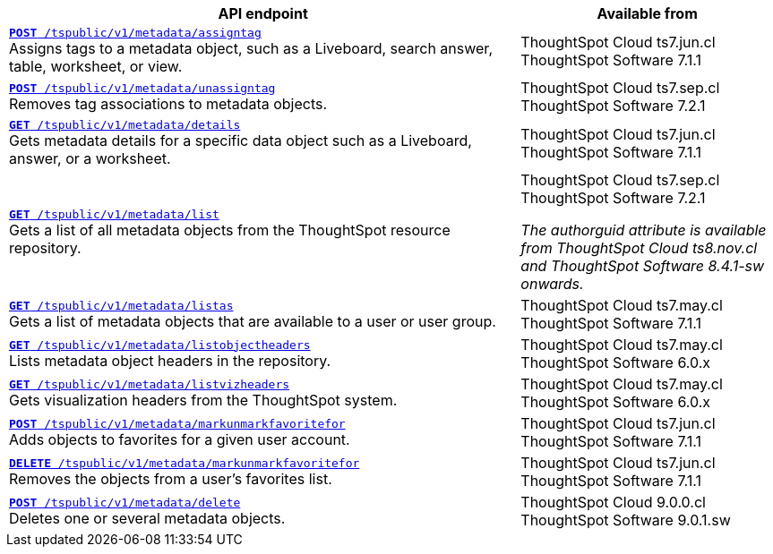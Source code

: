 
[div tableContainer]
--
[width="100%" cols="2,1"]
[options='header']
|=====
|API endpoint| Available from
|`xref:metadata-api.adoc#assign-tag[*POST* /tspublic/v1/metadata/assigntag]` +
Assigns tags to a metadata object, such as a Liveboard, search answer, table, worksheet, or view.|ThoughtSpot Cloud [version noBackground]#ts7.jun.cl# +
ThoughtSpot Software [version noBackground]#7.1.1#
|`xref:metadata-api.adoc#unassign-tags[*POST* /tspublic/v1/metadata/unassigntag]` +
Removes tag associations to metadata objects.|ThoughtSpot Cloud [version noBackground]#ts7.sep.cl# +
ThoughtSpot Software [version noBackground]#7.2.1#
|`xref:metadata-api.adoc#metadata-details[**GET** /tspublic/v1/metadata/details]` +
Gets metadata details for a specific data object such as a Liveboard, answer, or a worksheet.|ThoughtSpot Cloud [version noBackground]#ts7.jun.cl# +
ThoughtSpot Software [version noBackground]#7.1.1#
|`xref:metadata-api.adoc#metadata-list[**GET** /tspublic/v1/metadata/list]` +
Gets a list of all metadata objects from the ThoughtSpot resource repository.|ThoughtSpot Cloud [version noBackground]#ts7.sep.cl# +
ThoughtSpot Software [version noBackground]#7.2.1# +

__The authorguid attribute is available from ThoughtSpot Cloud ts8.nov.cl and ThoughtSpot Software 8.4.1-sw onwards.__
|`xref:metadata-api.adoc#headers-metadata-users[**GET** /tspublic/v1/metadata/listas]` +
Gets a list of metadata objects that are available to a user or user group.|ThoughtSpot Cloud [version noBackground]#ts7.may.cl# +
ThoughtSpot Software [version noBackground]#7.1.1#
|`xref:metadata-api.adoc#object-header[**GET** /tspublic/v1/metadata/listobjectheaders]` +
Lists metadata object headers in the repository.|ThoughtSpot Cloud [version noBackground]#ts7.may.cl# +
ThoughtSpot Software [version noBackground]#6.0.x#
|`xref:metadata-api.adoc#viz-header[**GET** /tspublic/v1/metadata/listvizheaders]` +
Gets visualization headers from the ThoughtSpot system.|ThoughtSpot Cloud [version noBackground]#ts7.may.cl# +
ThoughtSpot Software [version noBackground]#6.0.x#
|`xref:metadata-api.adoc#set-favorite[**POST** /tspublic/v1/metadata/markunmarkfavoritefor]` +
Adds objects to favorites for a given user account.|ThoughtSpot Cloud [version noBackground]#ts7.jun.cl# +
ThoughtSpot Software [version noBackground]#7.1.1#
|`xref:metadata-api.adoc#del-object-fav[**DELETE** /tspublic/v1/metadata/markunmarkfavoritefor]` +
Removes the objects from a user's favorites list.|ThoughtSpot Cloud [version noBackground]#ts7.jun.cl# +
ThoughtSpot Software [version noBackground]#7.1.1#
|`xref:metadata-api.adoc#del-obj[**POST** /tspublic/v1/metadata/delete]`  +
Deletes one or several metadata objects.|ThoughtSpot Cloud [version noBackground]#9.0.0.cl# +
ThoughtSpot Software [version noBackground]#9.0.1.sw#
|=====
--


////
--
`xref:metadata-api.adoc#assign-tag[*POST* /tspublic/v1/metadata/assigntag]`

+++<p class="divider">Assigns tags to a metadata object, such as a Liveboard, search answer, table, worksheet, or view. </p>+++

`xref:metadata-api.adoc#unassign-tags[*POST* /tspublic/v1/metadata/unassigntag]`

+++<p class="divider">Removes tag associations to metadata objects. </p>+++

`xref:metadata-api.adoc#metadata-details[**GET** /tspublic/v1/metadata/details]`

+++<p class="divider">Gets metadata details for a specific data object such as a Liveboard, answer, or a worksheet.</p>+++

`xref:metadata-api.adoc#metadata-list[**GET** /tspublic/v1/metadata/list]`

+++<p class="divider">Gets a list of all metadata objects from the ThoughtSpot resource repository.</p>+++

`xref:metadata-api.adoc#headers-metadata-users[**GET** /tspublic/v1/metadata/listas]`

+++<p class="divider">Gets a list of metadata objects that are available to a user or user group.</p>+++

`xref:metadata-api.adoc#object-header[**GET** /tspublic/v1/metadata/listobjectheaders]`

+++<p class="divider"> Lists metadata object headers in the repository.</p>+++

`xref:metadata-api.adoc#viz-header[**GET** /tspublic/v1/metadata/listvizheaders]`

+++<p class="divider">Gets visualization headers from the ThoughtSpot system. </p>+++

`xref:metadata-api.adoc#set-favorite[**POST** /tspublic/v1/metadata/markunmarkfavoritefor]`

+++<p class="divider">Adds objects to favorites for a given user account.</p>+++

`xref:metadata-api.adoc#del-object-fav[**DELETE** /tspublic/v1/metadata/markunmarkfavoritefor]`

+++<p class="divider">Removes the objects from a user's favorites list.</p>+++
--
////
